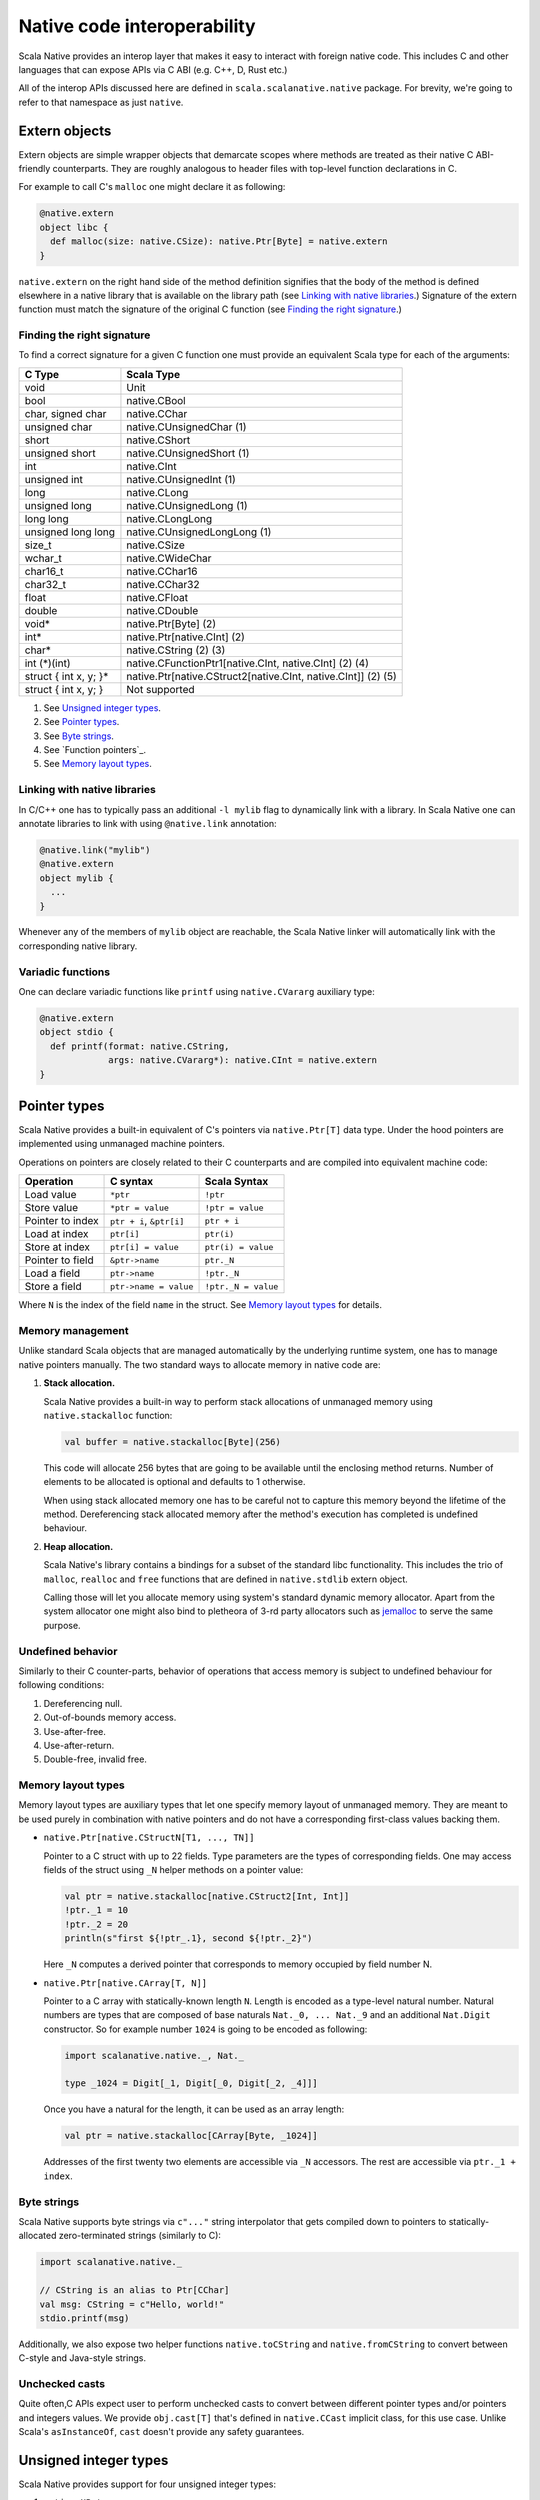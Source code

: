 .. _interop:

Native code interoperability
============================

Scala Native provides an interop layer that makes it easy to interact with
foreign native code. This includes C and other languages that can expose APIs
via C ABI (e.g. C++, D, Rust etc.)

All of the interop APIs discussed here are defined in
``scala.scalanative.native`` package. For brevity, we're going
to refer to that namespace as just ``native``.

Extern objects
--------------

Extern objects are simple wrapper objects that demarcate scopes where methods
are treated as their native C ABI-friendly counterparts. They are
roughly analogous to header files with top-level function declarations in C.

For example to call C's ``malloc`` one might declare it as following:

.. code-block:: scala

    @native.extern
    object libc {
      def malloc(size: native.CSize): native.Ptr[Byte] = native.extern
    }

``native.extern`` on the right hand side of the method definition signifies
that the body of the method is defined elsewhere in a native library that is
available on the library path (see `Linking with native libraries`_.) Signature
of the extern function must match the signature of the original C function
(see `Finding the right signature`_.)

Finding the right signature
```````````````````````````

To find a correct signature for a given C function one must provide an
equivalent Scala type for each of the arguments:

===================== =========================
C Type                Scala Type
===================== =========================
void                  Unit
bool                  native.CBool
char, signed char     native.CChar
unsigned char         native.CUnsignedChar (1)
short                 native.CShort
unsigned short        native.CUnsignedShort (1)
int                   native.CInt
unsigned int          native.CUnsignedInt (1)
long                  native.CLong
unsigned long         native.CUnsignedLong (1)
long long             native.CLongLong
unsigned long long    native.CUnsignedLongLong (1)
size_t                native.CSize
wchar_t               native.CWideChar
char16_t              native.CChar16
char32_t              native.CChar32
float                 native.CFloat
double                native.CDouble
void*                 native.Ptr[Byte] (2)
int*                  native.Ptr[native.CInt] (2)
char*                 native.CString (2) (3)
int (\*)(int)         native.CFunctionPtr1[native.CInt, native.CInt] (2) (4)
struct { int x, y; }* native.Ptr[native.CStruct2[native.CInt, native.CInt]] (2) (5)
struct { int x, y; }  Not supported
===================== =========================

(1) See `Unsigned integer types`_.
(2) See `Pointer types`_.
(3) See `Byte strings`_.
(4) See `Function pointers`_.
(5) See `Memory layout types`_.

Linking with native libraries
`````````````````````````````

In C/C++ one has to typically pass an additional ``-l mylib`` flag to
dynamically link with a library. In Scala Native one can annotate libraries
to link with using ``@native.link`` annotation:

.. code-block:: scala

   @native.link("mylib")
   @native.extern
   object mylib {
     ...
   }

Whenever any of the members of ``mylib`` object are reachable, the Scala Native
linker will automatically link with the corresponding native library.

Variadic functions
``````````````````

One can declare variadic functions like ``printf`` using ``native.CVararg``
auxiliary type:

.. code-block:: scala

   @native.extern
   object stdio {
     def printf(format: native.CString,
                args: native.CVararg*): native.CInt = native.extern
   }

Pointer types
-------------

Scala Native provides a built-in equivalent of C's pointers via
``native.Ptr[T]`` data type. Under the hood pointers are implemented
using unmanaged machine pointers.

Operations on pointers are closely related to their C counterparts and
are compiled into equivalent machine code:

================ ======================== ===================
Operation        C syntax                 Scala Syntax
================ ======================== ===================
Load value       ``*ptr``                 ``!ptr``
Store value      ``*ptr = value``         ``!ptr = value``
Pointer to index ``ptr + i``, ``&ptr[i]`` ``ptr + i``
Load at index    ``ptr[i]``               ``ptr(i)``
Store at index   ``ptr[i] = value``       ``ptr(i) = value``
Pointer to field ``&ptr->name``           ``ptr._N``
Load a field     ``ptr->name``            ``!ptr._N``
Store a field    ``ptr->name = value``    ``!ptr._N = value``
================ ======================== ===================

Where ``N`` is the index of the field ``name`` in the struct.
See `Memory layout types`_ for details.

Memory management
`````````````````

Unlike standard Scala objects that are managed automatically by the underlying
runtime system, one has to manage native pointers manually. The two
standard ways to allocate memory in native code are:

1. **Stack allocation.**

   Scala Native provides a built-in way to perform stack allocations of
   unmanaged memory using ``native.stackalloc`` function:

   .. code-block:: scala

       val buffer = native.stackalloc[Byte](256)

   This code will allocate 256 bytes that are going to be available until
   the enclosing method returns. Number of elements to be allocated is optional
   and defaults to 1 otherwise.

   When using stack allocated memory one has to be careful not to capture
   this memory beyond the lifetime of the method. Dereferencing stack allocated
   memory after the method's execution has completed is undefined behaviour.

2. **Heap allocation.**

   Scala Native's library contains a bindings for a subset of the standard
   libc functionality. This includes the trio of ``malloc``, ``realloc`` and
   ``free`` functions that are defined in ``native.stdlib`` extern object.

   Calling those will let you allocate memory using system's standard
   dynamic memory allocator. Apart from the system allocator one might
   also bind to pletheora of 3-rd party allocators such as jemalloc_ to
   serve the same purpose.

.. _jemalloc: http://jemalloc.net/

Undefined behavior
``````````````````

Similarly to their C counter-parts, behavior of operations that
access memory is subject to undefined behaviour for following conditions:

1. Dereferencing null.
2. Out-of-bounds memory access.
3. Use-after-free.
4. Use-after-return.
5. Double-free, invalid free.

Memory layout types
```````````````````

Memory layout types are auxiliary types that let one specify memory layout of
unmanaged memory. They are meant to be used purely in combination with native
pointers and do not have a corresponding first-class values backing them.

* ``native.Ptr[native.CStructN[T1, ..., TN]]``

  Pointer to a C struct with up to 22 fields.
  Type parameters are the types of corresponding fields.
  One may access fields of the struct using ``_N`` helper
  methods on a pointer value:

  .. code-block:: scala

      val ptr = native.stackalloc[native.CStruct2[Int, Int]]
      !ptr._1 = 10
      !ptr._2 = 20
      println(s"first ${!ptr_.1}, second ${!ptr._2}")

  Here ``_N`` computes a derived pointer that corresponds to memory
  occupied by field number N.

* ``native.Ptr[native.CArray[T, N]]``

  Pointer to a C array with statically-known length ``N``. Length is encoded as
  a type-level natural number. Natural numbers are types that are composed of
  base naturals ``Nat._0, ... Nat._9`` and an additional ``Nat.Digit``
  constructor. So for example number ``1024`` is going to be encoded as
  following:

  .. code-block:: scala

      import scalanative.native._, Nat._

      type _1024 = Digit[_1, Digit[_0, Digit[_2, _4]]]

  Once you have a natural for the length, it can be used as an array length:

  .. code-block:: scala

      val ptr = native.stackalloc[CArray[Byte, _1024]]

  Addresses of the first twenty two elements are accessible via ``_N``
  accessors. The rest are accessible via ``ptr._1 + index``.

Byte strings
````````````

Scala Native supports byte strings via ``c"..."`` string interpolator
that gets compiled down to pointers to statically-allocated zero-terminated
strings (similarly to C):

.. code-block:: scala

    import scalanative.native._

    // CString is an alias to Ptr[CChar]
    val msg: CString = c"Hello, world!"
    stdio.printf(msg)

Additionally, we also expose two helper functions ``native.toCString`` and
``native.fromCString`` to convert between C-style and Java-style strings.

Unchecked casts
```````````````

Quite often,C APIs expect user to perform unchecked casts to convert
between different pointer types and/or pointers and integers values. We provide
``obj.cast[T]`` that's defined in ``native.CCast`` implicit class, for this
use case. Unlike Scala's ``asInstanceOf``, ``cast`` doesn't provide any safety
guarantees.

Unsigned integer types
----------------------

Scala Native provides support for four unsigned integer types:

1. ``native.UByte``
2. ``native.UShort``
3. ``native.UInt``
4. ``native.ULong``

They share the same primitive operations as signed integer types.
Primitive operation between two integer values are supported only
if they have the same signedness (they must both signed or both unsigned.)

Conversions between signed and unsigned integers must be done explicitly
using ``signed.toUByte``, ``signed.toUShort``, ``signed.toUInt``, ``signed.toULong``
and conversely ``unsigned.toByte``, ``unsigned.toShort``, ``unsigned.toInt``,
``unsigned.toLong``.

Continue to :ref:`lib`.
